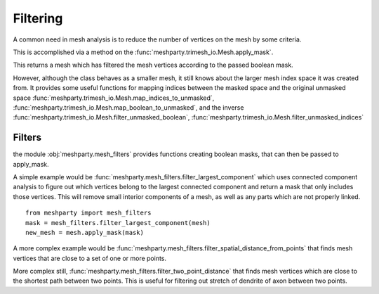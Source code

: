 Filtering
=========

A common need in mesh analysis is to reduce the number of vertices on the mesh by some criteria.

This is accomplished via a method on the :func:`meshparty.trimesh_io.Mesh.apply_mask`.

This returns a mesh which has filtered the mesh vertices according to the passed boolean mask.

However, although the class behaves as a smaller mesh, it still knows about the larger mesh index space it was created from.
It provides some useful functions for mapping indices between the masked space and the original unmasked space 
:func:`meshparty.trimesh_io.Mesh.map_indices_to_unmasked`,
:func:`meshparty.trimesh_io.Mesh.map_boolean_to_unmasked`, and the inverse 
:func:`meshparty.trimesh_io.Mesh.filter_unmasked_boolean`, 
:func:`meshparty.trimesh_io.Mesh.filter_unmasked_indices`

Filters
-------
the module :obj:`meshparty.mesh_filters` provides functions creating boolean masks, that can then be passed to apply_mask.

A simple example would be :func:`meshparty.mesh_filters.filter_largest_component` which uses connected component analysis
to figure out which vertices belong to the largest connected component and return a mask that only includes those vertices.
This will remove small interior components of a mesh, as well as any parts which are not properly linked.

::

    from meshparty import mesh_filters
    mask = mesh_filters.filter_largest_component(mesh)
    new_mesh = mesh.apply_mask(mask)


A more complex example would be :func:`meshparty.mesh_filters.filter_spatial_distance_from_points` that 
finds mesh vertices that are close to a set of one or more points.

More complex still, :func:`meshparty.mesh_filters.filter_two_point_distance` that finds mesh vertices
which are close to the shortest path between two points.
This is useful for filtering out stretch of dendrite of axon between two points.

